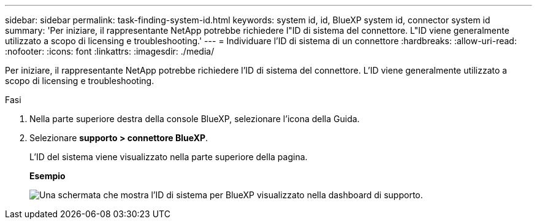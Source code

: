 ---
sidebar: sidebar 
permalink: task-finding-system-id.html 
keywords: system id, id, BlueXP system id, connector system id 
summary: 'Per iniziare, il rappresentante NetApp potrebbe richiedere l"ID di sistema del connettore. L"ID viene generalmente utilizzato a scopo di licensing e troubleshooting.' 
---
= Individuare l'ID di sistema di un connettore
:hardbreaks:
:allow-uri-read: 
:nofooter: 
:icons: font
:linkattrs: 
:imagesdir: ./media/


[role="lead"]
Per iniziare, il rappresentante NetApp potrebbe richiedere l'ID di sistema del connettore. L'ID viene generalmente utilizzato a scopo di licensing e troubleshooting.

.Fasi
. Nella parte superiore destra della console BlueXP, selezionare l'icona della Guida.
. Selezionare *supporto > connettore BlueXP*.
+
L'ID del sistema viene visualizzato nella parte superiore della pagina.

+
*Esempio*

+
image:screenshot-system-id.png["Una schermata che mostra l'ID di sistema per BlueXP visualizzato nella dashboard di supporto."]


